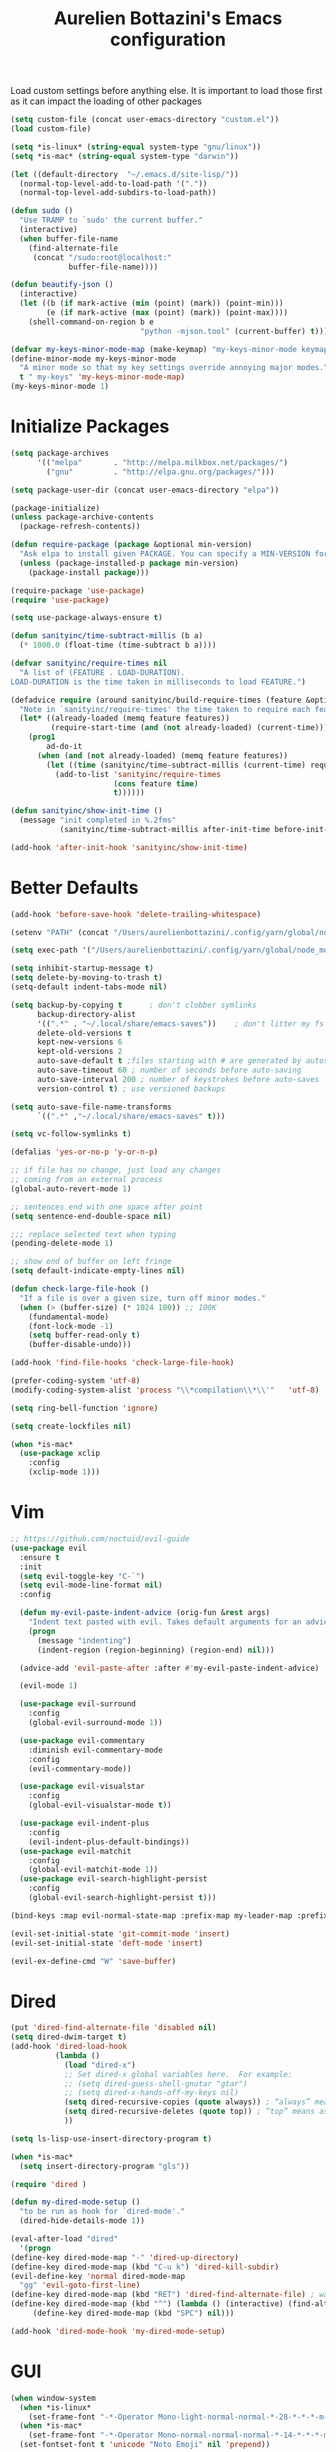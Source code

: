 #+TITLE: Aurelien Bottazini's Emacs configuration
#+OPTIONS: toc:4 h:4
#+PROPERTY: header-args :results silent

Load custom settings before anything else.  It is important to load
those first as it can impact the loading of other packages
#+begin_src emacs-lisp
(setq custom-file (concat user-emacs-directory "custom.el"))
(load custom-file)

(setq *is-linux* (string-equal system-type "gnu/linux"))
(setq *is-mac* (string-equal system-type "darwin"))

(let ((default-directory  "~/.emacs.d/site-lisp/"))
  (normal-top-level-add-to-load-path '("."))
  (normal-top-level-add-subdirs-to-load-path))

(defun sudo ()
  "Use TRAMP to `sudo' the current buffer."
  (interactive)
  (when buffer-file-name
    (find-alternate-file
     (concat "/sudo:root@localhost:"
             buffer-file-name))))

(defun beautify-json ()
  (interactive)
  (let ((b (if mark-active (min (point) (mark)) (point-min)))
        (e (if mark-active (max (point) (mark)) (point-max))))
    (shell-command-on-region b e
                             "python -mjson.tool" (current-buffer) t)))

(defvar my-keys-minor-mode-map (make-keymap) "my-keys-minor-mode keymap.")
(define-minor-mode my-keys-minor-mode
  "A minor mode so that my key settings override annoying major modes."
  t " my-keys" 'my-keys-minor-mode-map)
(my-keys-minor-mode 1)
#+end_src

* Initialize Packages
#+begin_src emacs-lisp
(setq package-archives
      '(("melpa"       . "http://melpa.milkbox.net/packages/")
        ("gnu"         . "http://elpa.gnu.org/packages/")))

(setq package-user-dir (concat user-emacs-directory "elpa"))

(package-initialize)
(unless package-archive-contents
  (package-refresh-contents))

(defun require-package (package &optional min-version)
  "Ask elpa to install given PACKAGE. You can specify a MIN-VERSION for your PACKAGE."
  (unless (package-installed-p package min-version)
    (package-install package)))

(require-package 'use-package)
(require 'use-package)

(setq use-package-always-ensure t)

(defun sanityinc/time-subtract-millis (b a)
  (* 1000.0 (float-time (time-subtract b a))))

(defvar sanityinc/require-times nil
  "A list of (FEATURE . LOAD-DURATION).
LOAD-DURATION is the time taken in milliseconds to load FEATURE.")

(defadvice require (around sanityinc/build-require-times (feature &optional filename noerror) activate)
  "Note in `sanityinc/require-times' the time taken to require each feature."
  (let* ((already-loaded (memq feature features))
         (require-start-time (and (not already-loaded) (current-time))))
    (prog1
        ad-do-it
      (when (and (not already-loaded) (memq feature features))
        (let ((time (sanityinc/time-subtract-millis (current-time) require-start-time)))
          (add-to-list 'sanityinc/require-times
                       (cons feature time)
                       t))))))

(defun sanityinc/show-init-time ()
  (message "init completed in %.2fms"
           (sanityinc/time-subtract-millis after-init-time before-init-time)))

(add-hook 'after-init-hook 'sanityinc/show-init-time)
#+end_src

* Better Defaults
#+begin_src emacs-lisp
(add-hook 'before-save-hook 'delete-trailing-whitespace)

(setenv "PATH" (concat "/Users/aurelienbottazini/.config/yarn/global/node_modules/.bin/:" "/Users/aurelienbottazini/.nvm/versions/node/v8.9.1/bin/:" (getenv "HOME") "/.rbenv/shims:" (getenv "HOME") "/.rbenv/bin:" (getenv "PATH")))

(setq exec-path '("/Users/aurelienbottazini/.config/yarn/global/node_modules/.bin/" "/Users/aurelienbottazini/.nvm/versions/node/v8.9.1/bin/" "/Users/aurelienbottazini/.rbenv/bin/" "/Users/aurelienbottazini/.rbenv/shims/" "/Users/aurelienbottazini/dotfiles/bin/" "/usr/local/bin/" "/usr/local/sbin/" "/usr/bin/" "/bin/" "/usr/sbin/" "/sbin/"))

(setq inhibit-startup-message t)
(setq delete-by-moving-to-trash t)
(setq-default indent-tabs-mode nil)

(setq backup-by-copying t      ; don't clobber symlinks
      backup-directory-alist
      '((".*" . "~/.local/share/emacs-saves"))    ; don't litter my fs tree
      delete-old-versions t
      kept-new-versions 6
      kept-old-versions 2
      auto-save-default t ;files starting with # are generated by autosave
      auto-save-timeout 60 ; number of seconds before auto-saving
      auto-save-interval 200 ; number of keystrokes before auto-saves
      version-control t) ; use versioned backups

(setq auto-save-file-name-transforms
      `((".*" ,"~/.local/share/emacs-saves" t)))

(setq vc-follow-symlinks t)

(defalias 'yes-or-no-p 'y-or-n-p)

;; if file has no change, just load any changes
;; coming from an external process
(global-auto-revert-mode 1)

;; sentences end with one space after point
(setq sentence-end-double-space nil)

;;; replace selected text when typing
(pending-delete-mode 1)

;; show end of buffer on left fringe
(setq default-indicate-empty-lines nil)

(defun check-large-file-hook ()
  "If a file is over a given size, turn off minor modes."
  (when (> (buffer-size) (* 1024 100)) ;; 100K
    (fundamental-mode)
    (font-lock-mode -1)
    (setq buffer-read-only t)
    (buffer-disable-undo)))

(add-hook 'find-file-hooks 'check-large-file-hook)

(prefer-coding-system 'utf-8)
(modify-coding-system-alist 'process "\\*compilation\\*\\'"   'utf-8)

(setq ring-bell-function 'ignore)

(setq create-lockfiles nil)

(when *is-mac*
  (use-package xclip
    :config
    (xclip-mode 1)))
#+end_src
* Vim
#+begin_src emacs-lisp
;; https://github.com/noctuid/evil-guide
(use-package evil
  :ensure t
  :init
  (setq evil-toggle-key "C-`")
  (setq evil-mode-line-format nil)
  :config

  (defun my-evil-paste-indent-advice (orig-fun &rest args)
    "Indent text pasted with evil. Takes default arguments for an advice Function: ORIG-FUN and rest ARGS."
    (progn
      (message "indenting")
      (indent-region (region-beginning) (region-end) nil)))

  (advice-add 'evil-paste-after :after #'my-evil-paste-indent-advice)

  (evil-mode 1)

  (use-package evil-surround
    :config
    (global-evil-surround-mode 1))

  (use-package evil-commentary
    :diminish evil-commentary-mode
    :config
    (evil-commentary-mode))

  (use-package evil-visualstar
    :config
    (global-evil-visualstar-mode t))

  (use-package evil-indent-plus
    :config
    (evil-indent-plus-default-bindings))
  (use-package evil-matchit
    :config
    (global-evil-matchit-mode 1))
  (use-package evil-search-highlight-persist
    :config
    (global-evil-search-highlight-persist t)))

(bind-keys :map evil-normal-state-map :prefix-map my-leader-map :prefix "SPC")

(evil-set-initial-state 'git-commit-mode 'insert)
(evil-set-initial-state 'deft-mode 'insert)

(evil-ex-define-cmd "W" 'save-buffer)
#+end_src

* Dired

#+begin_src emacs-lisp
(put 'dired-find-alternate-file 'disabled nil)
(setq dired-dwim-target t)
(add-hook 'dired-load-hook
          (lambda ()
            (load "dired-x")
            ;; Set dired-x global variables here.  For example:
            ;; (setq dired-guess-shell-gnutar "gtar")
            ;; (setq dired-x-hands-off-my-keys nil)
            (setq dired-recursive-copies (quote always)) ; “always” means no asking
            (setq dired-recursive-deletes (quote top)) ; “top” means ask once
            ))

(setq ls-lisp-use-insert-directory-program t)

(when *is-mac*
  (setq insert-directory-program "gls"))

(require 'dired )

(defun my-dired-mode-setup ()
  "to be run as hook for `dired-mode'."
  (dired-hide-details-mode 1))

(eval-after-load "dired"
  '(progn
(define-key dired-mode-map "-" 'dired-up-directory)
(define-key dired-mode-map (kbd "C-u k") 'dired-kill-subdir)
(evil-define-key 'normal dired-mode-map
  "gg" 'evil-goto-first-line)
(define-key dired-mode-map (kbd "RET") 'dired-find-alternate-file) ; was dired-advertised-find-file
(define-key dired-mode-map (kbd "^") (lambda () (interactive) (find-alternate-file "..")))  ; was dired-up-directory
     (define-key dired-mode-map (kbd "SPC") nil)))

(add-hook 'dired-mode-hook 'my-dired-mode-setup)
#+end_src

* GUI
#+begin_src emacs-lisp
  (when window-system
    (when *is-linux*
      (set-frame-font "-*-Operator Mono-light-normal-normal-*-28-*-*-*-m-0-iso10646-1"))
    (when *is-mac*
      (set-frame-font "-*-Operator Mono-normal-normal-normal-*-14-*-*-*-m-0-iso10646-1"))
    (set-fontset-font t 'unicode "Noto Emoji" nil 'prepend))

  (if (fboundp 'tool-bar-mode) (tool-bar-mode -1))
  (if (fboundp 'scroll-bar-mode) (scroll-bar-mode -1))
  (if (fboundp 'menu-bar-mode) (menu-bar-mode -1))

  (global-hl-line-mode)
  (blink-cursor-mode 0)
  (column-number-mode)

  (electric-indent-mode t)
  (electric-pair-mode t)

  ;; wrap lines when they reach the end of buffer
  ;; trying to toggle this only manually to see if i like it
  ;; (global-visual-line-mode)

  ;; file path in frame title
  (setq frame-title-format
        '((:eval (if (buffer-file-name)
                     (abbreviate-file-name (buffer-file-name))
                   "%b"))))

  (show-paren-mode 1)

  (fringe-mode 20)

  (set-default 'truncate-lines t)

  (use-package which-key
    :config
    (which-key-mode))
#+end_src
** Colors

#+begin_src emacs-lisp
  (lexical-let ((default-color (cons (face-background 'mode-line)
                                   (face-foreground 'mode-line))))
  (add-hook 'post-command-hook
            (lambda ()
              (let ((color (cond ((minibufferp) default-color)
                                 ((bound-and-true-p lispy-mode) '("#9d7ad2" . "#4c4e56"))
                                 ((evil-emacs-state-p)  '("#ffa2cb" . "#4c4e56"))
                                 ((evil-visual-state-p) '("#adcff1" . "#4c4e56"))
                                 ((evil-insert-state-p)  '("#97d88a" . "#4c4e56"))
                                 ((buffer-modified-p)   '("#f79b2f" . "#4c4e56"))
                                 (t default-color)))
                    )

                (set-face-attribute 'mode-line nil :box `(:line-width 2 :color ,(car color)))
                (set-face-background 'mode-line (car color))
                (set-face-foreground 'mode-line-buffer-id (cdr color))
                (set-face-foreground 'mode-line (cdr color))))))

(use-package rainbow-mode)

;; #fff166 101U
;; #fccf61 128u
;; #f79b2f 130u
;; #c97f3a 145u
;; #ffa2cb 210u
;; #f56d9e 213u
;; #dcc6ea 263u
;; #bfa1e3 264u
;; #9d7ad2 265u
;; #adcff1 277u
;; #7ab1e8 284u
;; #5b8edb 279u
;; #8eddeb 304u
;; #00b4e4 395u
;; #93e8d3 331u
;; #97d88a 358u
;; #5cb860 360u
;; #56944f 362u
;; #f1f2f1 11-0601 tpx
;; #e8eae8 11-4800 tpx
;; #dad9d6 cool g r a y 1 u
;; #c5c5c5 cool g r a y 3 u
;; #adaeb0 cool g r a y 5 u
;; #939598 cool g r a y 8 u

;; pastel
;; #e4f4e9 9063u
;; #c5f2e6 9520u
;; #ffcfd8 9284u


;; #69615f 440u
;; #4c4e56 black7u
;; #885a61 195u
;; #f65058 r e d 032u
;; #bc3e44 3517u
;; #34855b 348u
;; #546758 350u
;; #4982cf 285u
;; #3a499c Reflex B l u e U
;; #65428a medium p u r p l e

#+end_src

** Diminish
#+begin_src emacs-lisp
(use-package diminish
  :config
  (diminish 'prettier-js-mode)
  (diminish 'subword-mode)
  (diminish 'eldoc-mode)
  (diminish 'auto-revert-mode)
  (diminish 'indium-interaction-mode)
  (diminish 'paredit-everywhere-mode)
  (diminish 'evil-lispy-mode)
  (diminish 'company-mode)
  (diminish 'paredit-mode)
  (diminish 'my-keys-minor-mode)
  (diminish 'ivy-mode)
  (diminish 'undo-tree-mode)
  (diminish 'evil-commentary-mode)
  (diminish 'evil-mc-mode)
  (diminish 'yas-minor-mode)
  (diminish 'which-key-mode)
  (diminish 'visual-line-mode))
#+end_src
* Navigation
#+begin_src emacs-lisp

(use-package dash-at-point)
(define-key my-leader-map (kbd "d") 'dash-at-point)

(use-package eyebrowse
  :config
  (eyebrowse-mode t)
  (define-key my-keys-minor-mode-map (kbd "C-a n") 'eyebrowse-next-window-config)
  (define-key my-keys-minor-mode-map (kbd "C-a p") 'eyebrowse-prev-window-config)
  (define-key my-keys-minor-mode-map (kbd "C-a c") 'eyebrowse-create-window-config)
  (define-key my-keys-minor-mode-map (kbd "C-a k") 'eyebrowse-close-window-config)
  (define-key my-keys-minor-mode-map (kbd "C-a 1") 'eyebrowse-switch-to-window-config-1)
  (define-key my-keys-minor-mode-map (kbd "C-a 2") 'eyebrowse-switch-to-window-config-2)
  (define-key my-keys-minor-mode-map (kbd "C-a 3") 'eyebrowse-switch-to-window-config-3)
  (define-key my-keys-minor-mode-map (kbd "C-a 4") 'eyebrowse-switch-to-window-config-4)
  (define-key my-keys-minor-mode-map (kbd "C-a 5") 'eyebrowse-switch-to-window-config-5)
  (define-key my-keys-minor-mode-map (kbd "C-a 6") 'eyebrowse-switch-to-window-config-6)
  (define-key my-keys-minor-mode-map (kbd "C-a 7") 'eyebrowse-switch-to-window-config-7)
  (define-key my-keys-minor-mode-map (kbd "C-a 8") 'eyebrowse-switch-to-window-config-8)
  (define-key my-keys-minor-mode-map (kbd "C-a 9") 'eyebrowse-switch-to-window-config-9)
  (define-key my-keys-minor-mode-map (kbd "C-a 0") 'eyebrowse-switch-to-window-config-0))

(use-package counsel
  :config
  (global-set-key (kbd "M-x") 'counsel-M-x)
  (global-set-key (kbd "C-x C-f") 'counsel-find-file)
  (global-set-key (kbd "<f1> f") 'counsel-describe-function)
  (global-set-key (kbd "<f1> v") 'counsel-describe-variable)
  (global-set-key (kbd "<f1> l") 'counsel-find-library)
  (global-set-key (kbd "<f2> i") 'counsel-info-lookup-symbol)
  (global-set-key (kbd "<f2> u") 'counsel-unicode-char)
  (global-set-key (kbd "C-c g") 'counsel-git)
  (global-set-key (kbd "C-c j") 'counsel-git-grep)
  (global-set-key (kbd "C-c k") 'counsel-rg)
  (global-set-key (kbd "C-x l") 'counsel-locate)
  (define-key minibuffer-local-map (kbd "C-r") 'counsel-minibuffer-history))

(use-package ivy
  :diminish ivy-mode
  :config
  (use-package ivy-hydra)
  (ivy-mode 1)
  (setq ivy-use-virtual-buffers t)
  (setq enable-recursive-minibuffers t)
  (global-set-key "\C-s" 'swiper)
  (global-set-key (kbd "C-c C-r") 'ivy-resume))

(dolist
    (r `(
         (?e (file . ,(concat user-emacs-directory "Aurelien.org")))
         ))
  (set-register (car r) (cadr r)))

(use-package projectile
  :init
  (setq projectile-switch-project-action 'projectile-dired)
  (setq projectile-enable-caching t)
  (setq projectile-completion-system 'ivy)
  :bind (:map my-leader-map
              ("p" . projectile-commander))
  :config
  (use-package counsel-projectile)
  (projectile-mode)
  )
#+end_src
* AutoCompletions
#+begin_src emacs-lisp
(use-package company
  :diminish company-mode
  :init
  (add-hook 'after-init-hook 'global-company-mode)
  :config
  (let ((map company-active-map))
    (define-key map (kbd "C-n") 'company-select-next)
    (define-key map (kbd "C-p") 'company-select-previous)
    (define-key map (kbd "C-f") 'company-complete-selection)
    (define-key map (kbd "TAB") 'company-complete-selection)
    (define-key map (kbd "<tab>") 'company-complete-selection))

  (setq company-backends '(company-files company-capf (company-dabbrev-code company-yasnippet)))
  (use-package company-dict
    :config
    (setq company-dict-dir (concat user-emacs-directory "dict/"))
    (add-to-list 'company-backends 'company-dict))
  )

(use-package yasnippet
  :bind (:map my-leader-map
              ("vs" . yas-describe-tables))
 :diminish yas-minor-mode
 :init
 (setq yas-snippet-dirs
       '("~/.emacs.d/snippets"))
 :config
 (yas-global-mode 1)
 (add-hook 'term-mode-hook (lambda()
                             (yas-minor-mode -1))))

(use-package yatemplate
  :config
  (auto-insert-mode t)
  (yatemplate-fill-alist))
#+end_src
* VCS / Git

#+begin_src emacs-lisp
;; ediff in same frame
(setq ediff-window-setup-function 'ediff-setup-windows-plain)

(add-hook 'git-commit-mode-hook 'evil-insert-state)

(use-package magit
  :bind (:map my-leader-map
              ("gb" . magit-blame)
              ("gs" . magit-status)
              ("gh" . magit-log-buffer-file))
  :config
  (use-package fullframe
    :config
    (fullframe magit-status magit-mode-quit-window))

  (use-package evil-magit)

  (use-package diff-hl
    :config
    (add-hook 'prog-mode-hook 'diff-hl-mode)
    (add-hook 'magit-post-refresh-hook 'diff-hl-magit-post-refresh)
    )

  )

(use-package git-link)
(define-key my-leader-map (kbd "gl") 'git-link)

(use-package git-timemachine)
(define-key my-leader-map (kbd "gt") 'git-timemachine-toggle)

(defadvice git-timemachine-mode (after git-timemachine-change-to-emacs-state activate compile)
  "when entering git-timemachine mode, change evil normal state to emacs state"
  (if (evil-normal-state-p)
      (evil-emacs-state)
    (evil-normal-state)))

(ad-activate 'git-timemachine-mode)
#+end_src

* Org
#+begin_src emacs-lisp
(setq org-directory (expand-file-name "~/Dropbox/org"))
(setq org-default-notes-file (concat org-directory "/inbox.org"))
(define-key global-map "\C-cc" 'org-capture)

(setq org-refile-targets '((nil :maxlevel . 9)
                           (org-agenda-files :maxlevel . 9)))
(setq org-outline-path-complete-in-steps nil)         ; Refile in a single go
(setq org-refile-use-outline-path t)                  ; Show full paths for refiling

(use-package org-bullets
  :config
  (add-hook 'org-mode-hook (lambda () (org-bullets-mode 1))))

#+end_src
* Email
#+begin_src emacs-lisp
(when *is-mac*
  (setq mu4e-html2text-command "/usr/local/bin/w3m -T text/html")
  (setq mu4e-get-mail-command "/usr/local/bin/mbsync -a")
  (add-to-list 'load-path (expand-file-name "/usr/local/Cellar/mu/1.0/share/emacs/site-lisp/mu/mu4e")))

(when *is-linux*
  (setq mu4e-html2text-command "/usr/bin/w3m -T text/html")
  (setq mu4e-get-mail-command "/usr/bin/mbsync -a")
  )

(require 'epa-file)
(epa-file-enable)
(require 'mu4e)

(add-to-list 'mu4e-view-actions '("Browser View" . mu4e-action-view-in-browser) t)

(define-key my-leader-map (kbd "e") 'mu4e)

(setq mu4e-maildir (expand-file-name "~/Maildir/fastmail"))
(setq mu4e-sent-messages-behavior 'sent)
(setq mu4e-sent-folder "/Sent Items"
      mu4e-drafts-folder "/Drafts"
      mu4e-trash-folder "/Trash"
      mu4e-refile-folder "/Archive")

(setq mu4e-maildir-shortcuts
      '(("/INBOX" . ?i)
        ("/@Action" . ?a)
        ("/@waiting" . ?w)
        ("/Sent Items" . ?s)))

(setq mu4e-change-filenames-when-moving t)

(setq message-send-mail-function 'smtpmail-send-it
      starttls-use-gnutls t
      smtpmail-starttls-credentials
      '(("mail.messagingengine.com" 587 nil nil))
      smtpmail-default-smtp-server "mail.messagingengine.com"
      smtpmail-smtp-server "mail.messagingengine.com"
      ;; smtpmail-auth-credentials
      ;; command to encrypt authinfo, you can delete authinfo after that:
      ;; gpg --output ~/.authinfo.gpg --symmetric ~/.authinfo
      ;; (expand-file-name "~/.authinfo.gpg")
      smtpmail-smtp-service 587)

(setq user-mail-address "aurelien@bottazini.com")

(setq mu4e-view-show-images t)
;; use imagemagick, if available
(when (fboundp 'imagemagick-register-types)
  (imagemagick-register-types))

(defun my-browse-url-chromium-new-app (url &optional new-window)
  "Open URL in app mode in chromium."
  (interactive (browse-url-interactive-arg "URL: "))
  (unless
      (string= ""
               (shell-command-to-string
                (concat "chromium-browser --new-window --app=" url)))
    (message "Starting chromium...")))

(setq browse-url-browser-function 'my-browse-url-chromium-new-app)
#+end_src
* Notes

#+begin_src emacs-lisp
(use-package deft
  :config
  (setq deft-extensions '("txt" "tex" "org"))
  (setq deft-directory "~/Dropbox/org/")
  (setq deft-use-filename-as-title t)
  (setq deft-recursive t))
#+end_src

* Modes

#+begin_src emacs-lisp
  (use-package dockerfile-mode
  :mode "\\Dockerfile\\'")

(add-to-list 'auto-mode-alist '("\\.xsessionrc\\'" . shell-script-mode))

(use-package haskell-mode)
(use-package graphql-mode)
#+end_src

** Clojure
#+begin_src emacs-lisp
(use-package clojure-mode
  :mode "\\.clj\\'"
  :config
  (add-hook 'clojure-mode-hook #'subword-mode)

  (use-package evil-lispy
    :diminish evil-lispy-mode
    :config
    (add-hook 'clojure-mode-hook #'evil-lispy-mode)
    )
  (use-package cider))
#+end_src

** CSS
#+begin_src emacs-lisp
  (defun imenu-setup ()
  (progn
    (setq imenu-case-fold-search nil)
    (setq imenu-auto-rescan t)
    (setq imenu-space-replacement " ")
    (setq css-indent-offset 2)
    (imenu-add-menubar-index)
    ))
(defun my-css-mode-setup ()
  (setq imenu-generic-expression
        '(("Selectors" "^[[:blank:]]*\\(.*[^ ]\\) *{" 1)))
  (imenu-setup))

(add-hook 'css-mode-hook 'my-css-mode-setup)

(use-package scss-mode
  :mode "\\.scss\\'"
  :config
  (add-hook 'scss-mode-hook '(lambda ()
                               (setq imenu-generic-expression
                                     '(("Selectors" "^[[:blank:]]*\\(.*[^ ]\\) *{" 1)))
                               (imenu-setup))))

(use-package sass-mode
  :mode "\\.sass\\'"
  :config
  (add-hook 'sass-mode-hook
            '(lambda ()
               (setq imenu-generic-expression
                     '(("Imports" "@import\\(.*[^ ]\\)" 1)))
               (imenu-setup)))
  (add-hook 'sass-mode-hook 'my-css-mode-setup)
  (add-hook 'sass-mode-hook 'highlight-indent-guides-mode))

(use-package less-css-mode
  :mode "\\.less\\'"
  )
#+end_src

** Javascript
#+begin_src emacs-lisp
  (use-package web-mode
  :mode "\\.vue\\'"
  :config
  (setq web-mode-markup-indent-offset 2)
  (setq web-mode-css-indent-offset 2)
  (setq web-mode-code-indent-offset 2)
  (setq web-mode-script-padding 2)
  )

(setq js-indent-level 2)

(use-package indium
  :config
  (add-hook 'js2-mode-hook #'indium-interaction-mode)
  )

(use-package js2-mode
  :mode "\\.js\\'"
  :mode "\\.jsx\\'"
  :init

  (use-package context-coloring
    :config
    (add-hook 'js2-mode-hook #'context-coloring-mode))

  (setq js2-mode-show-parse-errors nil)
  (setq js2-mode-show-strict-warnings nil)

  (setq-default
   ;; js2-mode
   js2-basic-offset 2
   ;; web-mode
   css-indent-offset 2
   web-mode-markup-indent-offset 2
   web-mode-css-indent-offset 2
   web-mode-code-indent-offset 2
   web-mode-attr-indent-offset 2)

  (setq js2-highlight-level 3)
  :config
  (add-hook 'js2-mode-hook 'js2-imenu-extras-mode)
  (add-hook 'js2-mode-hook (lambda() (subword-mode t)))

  (use-package import-js)

  (setq javascript-common-imenu-regex-list
        '(
          ("Class" "class[ \t]+\\([a-zA-Z0-9_$.]+\\)[ \t]*" 1)
          ("Describe" "describe('\\([a-zA-Z0-9_$./ ]+\\)'*" 1)
          ("It" "it('\\([a-zA-Z0-9_$./ ]+\\)'*" 1)
          ("Function" "function[ \t]+\\([a-zA-Z0-9_$.]+\\)[ \t]*(" 1)
          ("Const" "const[ \t]+\\([a-zA-Z0-9_$.]+\\)[ \t]* =" 1)
          ("Function" "^[ \t]*\\([a-zA-Z0-9_$.]+\\)[ \t]*=[ \t]*function[ \t]*(" 1)
          ;; {{ es6 beginning
          ("Function" "^[ \t]*\\([A-Za-z_$][A-Za-z0-9_$]+\\)[ \t]*([a-zA-Z0-9, ]*) *\{ *$" 1) ;; es6 fn1 () { }
          ("Function" "^[ \t]*\\([A-Za-z_$][A-Za-z0-9_$]+\\)[ \t]*=[ \t]*(?[a-zA-Z0-9, ]*)?[ \t]*=>" 1) ;; es6 fn1 = (e) =>
          ;; }}
          ))

  (defun auray-js-imenu-make-index ()
    (save-excursion
      (imenu--generic-function javascript-common-imenu-regex-list)))

  (use-package prettier-js
    :config
    (setq prettier-args '(
                          "--trailing-comma" "es5"
                          "--single-quote" "true"
                          ))

    (add-hook 'js2-mode-hook 'prettier-js-mode))

  (defun auray-js-mode-hook ()
    (setq imenu-create-index-function 'auray-js-imenu-make-index)
    )
  )

(add-hook 'js2-mode-hook 'auray-js-mode-hook)

(defun enable-minor-mode (my-pair)
  "Enable minor mode if filename match the regexp.  MY-PAIR is a cons cell (regexp . minor-mode)."
  (if (buffer-file-name)
      (if (string-match (car my-pair) buffer-file-name)
      (funcall (cdr my-pair)))))

(add-hook 'web-mode-hook #'(lambda ()
                            (enable-minor-mode
                             '("\\.jsx?\\'" . prettier-js-mode))))

(add-hook 'web-mode-hook #'(lambda ()
                             (enable-minor-mode
                              '("\\.vue?\\'" . prettier-js-mode))))

(add-to-list 'magic-mode-alist '("^import.*React.* from 'react'" . my-jsx-hook) )
(defun my-jsx-hook ()
  "My Hook for JSX Files"
  (interactive)
  (web-mode)
  (web-mode-set-content-type "jsx")
  (setq imenu-create-index-function 'auray-js-imenu-make-index)
  (flycheck-select-checker 'javascript-eslint)
  (emmet-mode)
  (setq emmet-expand-jsx-className? t)
  (tern-mode t))

(use-package context-coloring
  :diminish context-coloring-mode
  :config
  (add-to-list 'auto-mode-alist '("\\.js\\'" . js2-mode))
  (add-hook 'js-mode-hook #'context-coloring-mode)
  (add-hook 'js2-mode-hook #'context-coloring-mode))

(use-package json-mode
  :mode "\\.json\\'"
  :mode "\\.eslintrc\\'"
  )

(use-package coffee-mode
  :mode "\\.coffee\\'"
  :config
  (use-package highlight-indentation)
  (add-hook 'coffee-mode-hook '(lambda () (highlight-indentation-mode)))
  (add-hook 'coffee-mode-hook '(lambda () (subword-mode +1)))
  (custom-set-variables '(coffee-tab-width 2)))

(use-package typescript-mode
  :mode "\\.ts\\'"
  )
#+end_src

** Ruby
#+begin_src emacs-lisp
  (use-package yaml-mode
  :mode "\\.ya?ml\\'"
  )

(use-package ruby-mode
  :mode "\\.rake\\'"
  :mode "Rakefile\\'"
  :mode "\\.gemspec\\'"
  :mode "\\.ru\\'"
  :mode "Gemfile\\'"
  :mode "Guardfile\\'" :mode "Capfile\\'"
  :mode "\\.cap\\'"
  :mode "\\.thor\\'"
  :mode "\\.rabl\\'"
  :mode "Thorfile\\'"
  :mode "Vagrantfile\\'"
  :mode "\\.jbuilder\\'"
  :mode "Podfile\\'"
  :mode "\\.podspec\\'"
  :mode "Puppetfile\\'"
  :mode "Berksfile\\'"
  :mode "Appraisals\\'"
  :mode "\\.rb$"
  :mode "ruby"
  :config

  (eval-after-load 'ruby-mode '(modify-syntax-entry ?: "." ruby-mode-syntax-table))
  (eval-after-load 'ruby-mode
    '(progn
       (defun ruby-mode-defaults ()
         )))

  (add-hook 'ruby-mode-hook 'subword-mode)
  ;; I modify the syntax table to specify ":" as punctuation (and not part of a symbol)
  ;; make it easier to work with global gnu tags
  (define-category ?U "Uppercase")
  (define-category ?u "Lowercase")
  (modify-category-entry (cons ?A ?Z) ?U)
  (modify-category-entry (cons ?a ?z) ?u)
  (make-variable-buffer-local 'evil-cjk-word-separating-categories)
  (add-hook 'subword-mode-hook
            (lambda ()
              (if subword-mode
                  (push '(?u . ?U) evil-cjk-word-separating-categories)
                (setq evil-cjk-word-separating-categories
                      (default-value 'evil-cjk-word-separating-categories)))))

  (eval-after-load 'ruby-mode
    '(progn
       (evil-define-key 'normal ruby-mode-map
         "[m" 'ruby-beginning-of-defun
         "]m" 'ruby-end-of-defun
         )))

  (use-package bundler)

  (use-package ruby-interpolation)
  (use-package inf-ruby)

  (use-package ruby-end)
  (use-package rspec-mode)

  ;; Hitting M-; twice adds an xmpfilter comment. Hitting xmp keybinding will put the output in this comment
  (use-package rcodetools
    :load-path "/site-lisp/rcodetools.el"
    :pin manual
    :ensure nil
)
  )
#+end_src

** Html
#+begin_src emacs-lisp
(use-package web-mode
  :mode "\\.html\\'")

(use-package emmet-mode
  :diminish emmet-mode
  :config
  (progn
    (evil-define-key 'insert emmet-mode-keymap (kbd "C-j") 'emmet-expand-line)
    (evil-define-key 'emacs emmet-mode-keymap (kbd "C-j") 'emmet-expand-line))

  (add-hook 'css-mode-hook
            (lambda ()
              (emmet-mode)
              (setq emmet-expand-jsx-className? nil)
              ))

  (add-hook 'sgml-mode-hook
            (lambda ()
              (emmet-mode)
              (setq emmet-expand-jsx-className? nil)
              ))

  (add-hook 'web-mode-hook
            (lambda ()
              (emmet-mode)
              )))
#+end_src

** Tests
#+begin_src emacs-lisp
(use-package flycheck
  :ensure t
  :init (global-flycheck-mode))

(use-package coverlay
  :config
  (define-key my-leader-map (kbd "cc") 'coverlay-mode)
  (define-key my-leader-map (kbd "cl") 'coverlay-load-file)
  (define-key my-leader-map (kbd "cr") 'coverlay-reload-file)
  (define-key my-leader-map (kbd "cw") 'coverlay-watch-file)
  (define-key my-leader-map (kbd "cs") 'coverlay-display-stats)
  (define-key my-leader-map (kbd "ct") 'coverlay-toggle-overlays))
#+end_src
* Bindings
#+begin_src emacs-lisp
(use-package wgrep)
  (use-package paredit-everywhere
  :config
  (add-hook 'prog-mode-hook 'paredit-everywhere-mode))

(use-package paredit
  :diminish paredit-mode
  :config
  (add-hook 'emacs-lisp-mode-hook #'paredit-mode)
  (add-hook 'clojure-mode-hook #'paredit-mode))

(defadvice terminal-init-xterm (after map-S-up-escape-sequence
                                      activate)
  (define-key input-decode-map "\e[1;40" (kbd "C-("))
  (define-key input-decode-map "\e[1;41" (kbd "C-)"))
  (define-key input-decode-map "\e[1;42" (kbd "C-;"))

  (define-key input-decode-map "\e[1;123" (kbd "C-{"))
  (define-key input-decode-map "\e[1;125" (kbd "C-}")))


(defadvice load (after give-my-keybindings-priority)
  "Try to ensure that my keybindings always have priority."
  (if (not (eq (car (car minor-mode-map-alist)) 'my-keys-minor-mode))
      (let ((mykeys (assq 'my-keys-minor-mode minor-mode-map-alist)))
        (assq-delete-all 'my-keys-minor-mode minor-mode-map-alist)
        (add-to-list 'minor-mode-map-alist mykeys))))
(ad-activate 'load)

(use-package emamux
  :bind (:map my-leader-map
              ("cc" . emamux:send-command)
              ("cl" . emamux:run-last-command)))

(defun tmux-socket-command-string ()
  (interactive)
  (concat "tmux -S "
          (replace-regexp-in-string "\n\\'" ""
                                    (shell-command-to-string "echo $TMUX | sed -e 's/,.*//g'"))))

(defun tmux-move-right ()
  (interactive)
  (condition-case nil
      (evil-window-right 1)
    (error (unless window-system (shell-command (concat (tmux-socket-command-string) " select-pane -R") nil)))))

(defun tmux-move-left ()
  (interactive)
  (condition-case nil
      (evil-window-left 1)
    (error (unless window-system (shell-command (concat (tmux-socket-command-string) " select-pane -L") nil)))))

(defun tmux-move-up ()
  (interactive)
  (condition-case nil
      (evil-window-up 1)
    (error (unless window-system (shell-command (concat (tmux-socket-command-string) " select-pane -U") nil)))))

(defun tmux-move-down ()
  (interactive)
  (condition-case nil
      (evil-window-down 1)
    (error (unless window-system (shell-command (concat (tmux-socket-command-string) " select-pane -D") nil)))))

(define-key my-keys-minor-mode-map (kbd "C-h") 'tmux-move-left)
(define-key my-keys-minor-mode-map (kbd "C-j") 'tmux-move-down)
(define-key my-keys-minor-mode-map (kbd "C-k") 'tmux-move-up)
(define-key my-keys-minor-mode-map (kbd "C-l") 'tmux-move-right)

(define-key my-keys-minor-mode-map (kbd "C-;") 'avy-goto-word-1)
(define-key my-keys-minor-mode-map (kbd "s-p") 'counsel-projectile)
(define-key my-keys-minor-mode-map (kbd "C-u") 'evil-scroll-up)
(define-key my-leader-map (kbd "u") 'universal-argument)

(define-key my-leader-map (kbd "1") 'projectile-run-async-shell-command-in-root)
(define-key my-leader-map (kbd "b") 'counsel-ibuffer)

(use-package expand-region
  :config
  (define-key my-leader-map (kbd "SPC") 'er/expand-region))

(define-key my-leader-map (kbd "r") 'counsel-recentf)
(define-key my-leader-map (kbd "f") 'counsel-projectile-rg)
(define-key my-leader-map (kbd "j") 'dired-jump)
(define-key my-leader-map (kbd "i") 'counsel-imenu)
(define-key my-leader-map (kbd "m") 'counsel-bookmark)
(define-key my-leader-map (kbd "s") 'projectile-toggle-between-implementation-and-test)
(define-key my-leader-map (kbd "t") 'counsel-projectile-find-file)

(define-key my-keys-minor-mode-map (kbd "<f5>") 'toggle-frame-fullscreen)
(use-package iedit
  :config
  (define-key my-keys-minor-mode-map (kbd "<f6>") 'iedit-mode))
(use-package evil-mc
  :diminish
  :config
  (global-evil-mc-mode 1)
  (defhydra hydra-cursors (global-map "<f7>")
    "multiple cursors"
    ("m" evil-mc-make-and-goto-next-match)
    ("s" evil-mc-skip-and-goto-next-match)
    ("a" evil-mc-make-all-cursors)
    ("u" evil-mc-undo-all-cursors)
    ("h" evil-mc-cursor-here)
    ("p" evil-mc-pause-cursors)
    ("r" evil-mc-resume-cursors)))
(define-key my-keys-minor-mode-map (kbd "<f8>") 'deft)
(use-package drag-stuff
  :diminish drag-stuff-mode
  :config
  (defhydra hydra-drag-stuff (global-map "<f9>")
    "drag-stuff"
    ("k" drag-stuff-up)
    ("j" drag-stuff-down)
    ("h" drag-stuff-right)
    ("l" drag-stuff-left)))

(use-package evil-multiedit
  :config
  ;; Highlights all matches of the selection in the buffer.
  (define-key evil-visual-state-map "R" 'evil-multiedit-match-all)

  ;; Match the word under cursor (i.e. make it an edit region). Consecutive presses will
  ;; incrementally add the next unmatched match.
  (define-key evil-normal-state-map (kbd "M-d") 'evil-multiedit-match-and-next)
  ;; Match selected region.
  (define-key evil-visual-state-map (kbd "M-d") 'evil-multiedit-match-and-next)
  ;; Insert marker at point
  (define-key evil-insert-state-map (kbd "M-d") 'evil-multiedit-toggle-marker-here)

  ;; Same as M-d but in reverse.
  (define-key evil-normal-state-map (kbd "M-D") 'evil-multiedit-match-and-prev)
  (define-key evil-visual-state-map (kbd "M-D") 'evil-multiedit-and-prev)

  ;; OPTIONAL: If you prefer to grab symbols rather than words, use
  ;; `evil-multiedit-match-symbol-and-next` (or prev).

  ;; Restore the last group of multiedit regions.
  (define-key evil-visual-state-map (kbd "C-M-D") 'evil-multiedit-restore)

  ;; RET will toggle the region under the cursor
  (define-key evil-multiedit-state-map (kbd "RET") 'evil-multiedit-toggle-or-restrict-region)

  ;; ...and in visual mode, RET will disable all fields outside the selected region
  (define-key evil-motion-state-map (kbd "RET") 'evil-multiedit-toggle-or-restrict-region)

  ;; For moving between edit regions
  (define-key evil-multiedit-state-map (kbd "C-n") 'evil-multiedit-next)
  (define-key evil-multiedit-state-map (kbd "C-p") 'evil-multiedit-prev)
  (define-key evil-multiedit-insert-state-map (kbd "C-n") 'evil-multiedit-next)
  (define-key evil-multiedit-insert-state-map (kbd "C-p") 'evil-multiedit-prev)

  ;; Ex command that allows you to invoke evil-multiedit with a regular expression, e.g.
  (evil-ex-define-cmd "ie[dit]" 'evil-multiedit-ex-match))

(define-key my-leader-map (kbd "oh") 'evil-search-highlight-persist-remove-all)
(define-key my-leader-map (kbd "or") 'rainbow-mode)
(define-key my-leader-map (kbd "ol") 'linum-mode)
(define-key my-leader-map (kbd "ow") 'visual-line-mode)

(define-key evil-normal-state-map (kbd "]b") 'next-buffer)
(define-key evil-normal-state-map (kbd "[b") 'previous-buffer)
(define-key evil-normal-state-map (kbd "]e") 'next-error)
(define-key evil-normal-state-map (kbd "[e") 'previous-error)

(when (fboundp 'winner-mode)
  (winner-mode 1)
  (define-key evil-normal-state-map (kbd "]w") 'winner-redo)
  (define-key evil-normal-state-map (kbd "[w") 'winner-undo)
  )

(use-package origami
  :bind (:map evil-normal-state-map
              ("zh" . origami-close-all-nodes)
              ("zc" . origami-close-node)
              ("zo" . origami-open-node)
              ("zv" . origami-open-all-nodes))
  :config
  (global-origami-mode))

(use-package dumb-jump
  :bind (:map evil-normal-state-map
              ("gd" . dumb-jump-go)
              ("gD" . dumb-jump-go-other-window))
    :init
    (setq dumb-jump-selector 'ivy))

(use-package windresize
  :bind (:map evil-normal-state-map
              ("C-w r" . windresize)))

(defun run-for-mode ()
    "jumps to beginning of line in all modes except org mode, where it cycles"
    (interactive)
    (cond
     ((equal major-mode 'ruby-mode)
      (xmp))
     ((equal major-mode 'clojure-mode)
      (cider-eval-defun-at-point))
     ((equal major-mode 'emacs-lisp-mode)
      (eval-defun nil))
     ((equal major-mode 'js2-mode)
      (indium-eval-defun))
     (t (error "No run command for that mode"))))

(define-key my-leader-map (kbd "x") 'run-for-mode)



(add-hook 'org-mode-hook (lambda () (define-key evil-normal-state-map (kbd "TAB") 'org-cycle)))
#+end_src
